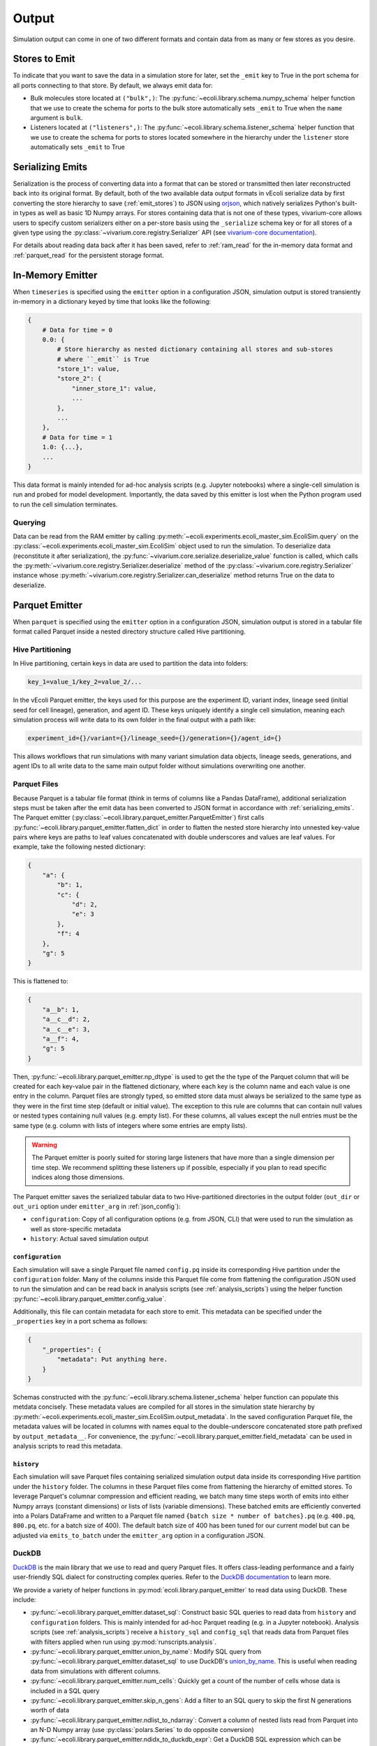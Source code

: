 ======
Output
======

Simulation output can come in one of two different formats and contain data
from as many or few stores as you desire.

.. _emit_stores:

--------------
Stores to Emit
--------------

To indicate that you want to save the data in a simulation store for later,
set the ``_emit`` key to True in the port schema for all ports connecting
to that store. By default, we always emit data for:

- Bulk molecules store located at ``("bulk",)``: The
  :py:func:`~ecoli.library.schema.numpy_schema` helper function that we use
  to create the schema for ports to the bulk store automatically
  sets ``_emit`` to True when the ``name`` argument is ``bulk``.
- Listeners located at ``("listeners",)``: The
  :py:func:`~ecoli.library.schema.listener_schema` helper function that we use
  to create the schema for ports to stores located somewhere in the hierarchy
  under the ``listener`` store automatically sets ``_emit`` to True

.. _serializing_emits:

-----------------
Serializing Emits
-----------------

Serialization is the process of converting data into a format that can be stored
or transmitted then later reconstructed back into its original format. By default, both of
the two available data output formats in vEcoli serialize
data by first converting the store hierarchy to save (:ref:`emit_stores`) to JSON using
`orjson <https://github.com/ijl/orjson>`_, which natively serializes Python's built-in types
as well as basic 1D Numpy arrays. For stores containing data that is not one of these types,
vivarium-core allows users to specify custom serializers either on a per-store basis using the
``_serialize`` schema key or for all stores of a given type using the
:py:class:`~vivarium.core.registry.Serializer` API (see
`vivarium-core documentation <https://vivarium-core.readthedocs.io/en/latest/reference/api/vivarium.core.registry.html?highlight=serializer>`_).

For details about reading data back after it has been saved, refer to
:ref:`ram_read` for the in-memory data format and :ref:`parquet_read`
for the persistent storage format.

.. _ram_emitter:

-----------------
In-Memory Emitter
-----------------

When ``timeseries`` is specified using the ``emitter`` option in a configuration JSON,
simulation output is stored transiently in-memory in a dictionary keyed by time that
looks like the following:

.. code-block::

    {
        # Data for time = 0
        0.0: {
            # Store hierarchy as nested dictionary containing all stores and sub-stores
            # where ``_emit`` is True
            "store_1": value,
            "store_2": {
                "inner_store_1": value,
                ...
            },
            ...
        },
        # Data for time = 1
        1.0: {...},
        ...
    }

This data format is mainly intended for ad-hoc analysis scripts (e.g. Jupyter
notebooks) where a single-cell simulation is run and probed for model development.
Importantly, the data saved by this emitter is lost when the Python program
used to run the cell simulation terminates.

.. _ram_read:

Querying
========

Data can be read from the RAM emitter by calling
:py:meth:`~ecoli.experiments.ecoli_master_sim.EcoliSim.query`
on the :py:class:`~ecoli.experiments.ecoli_master_sim.EcoliSim` object used to run
the simulation. To deserialize data (reconstitute it after serialization),
the :py:func:`~vivarium.core.serialize.deserialize_value` function is called, which
calls the :py:meth:`~vivarium.core.registry.Serializer.deserialize` method
of the :py:class:`~vivarium.core.registry.Serializer` instance whose
:py:meth:`~vivarium.core.registry.Serializer.can_deserialize` method returns
True on the data to deserialize.

.. _parquet_emitter:

---------------
Parquet Emitter
---------------

When ``parquet`` is specified using the ``emitter`` option in a configuration JSON,
simulation output is stored in a tabular file format called Parquet inside a nested
directory structure called Hive partitioning.

Hive Partitioning
=================

In Hive partitioning, certain keys in data are used to partition the data into folders:

.. code-block::

    key_1=value_1/key_2=value_2/...

In the vEcoli Parquet emitter, the keys used for this purpose are the experiment ID,
variant index, lineage seed (initial seed for cell lineage), generation, and agent ID.
These keys uniquely identify a single cell simulation, meaning each simulation process
will write data to its own folder in the final output with a path like:

.. code-block::

    experiment_id={}/variant={}/lineage_seed={}/generation={}/agent_id={}

This allows workflows that run simulations with many variant simulation data objects,
lineage seeds, generations, and agent IDs to all write data to the same main output
folder without simulations overwriting one another.

Parquet Files
=============

Because Parquet is a tabular file format (think in terms of columns like a Pandas
DataFrame), additional serialization steps must be taken after the emit data
has been converted to JSON format in accordance with :ref:`serializing_emits`.
The Parquet emitter (:py:class:`~ecoli.library.parquet_emitter.ParquetEmitter`)
first calls :py:func:`~ecoli.library.parquet_emitter.flatten_dict` in order to
flatten the nested store hierarchy into unnested key-value pairs where keys
are paths to leaf values concatenated with double underscores and values are
leaf values. For example, take the following nested dictionary:

.. code-block::

    {
        "a": {
            "b": 1,
            "c": {
                "d": 2,
                "e": 3
            },
            "f": 4
        },
        "g": 5
    }

This is flattened to:

.. code-block::

    {
        "a__b": 1,
        "a__c__d": 2,
        "a__c__e": 3,
        "a__f": 4,
        "g": 5
    }

Then, :py:func:`~ecoli.library.parquet_emitter.np_dtype` is used to get the
the type of the Parquet column that will be created for each key-value pair in
the flattened dictionary, where each key is the column name and each value is one
entry in the column. Parquet files are strongly typed, so emitted store data
must always be serialized to the same type as they were in the first time step
(default or initial value). The exception to this rule are columns that can contain
null values or nested types containing null values (e.g. empty list). For these columns,
all values except the null entries must be the same type (e.g. column with lists
of integers where some entries are empty lists).

.. warning::
  The Parquet emitter is poorly suited for storing large listeners that have more
  than a single dimension per time step. We recommend splitting these listeners up
  if possible, especially if you plan to read specific indices along those dimensions.

The Parquet emitter saves the serialized tabular data to two Hive-partitioned
directories in the output folder (``out_dir`` or ``out_uri`` option under
``emitter_arg`` in :ref:`json_config`):

- ``configuration``: Copy of all configuration options (e.g. from JSON, CLI) that
  were used to run the simulation as well as store-specific metadata
- ``history``: Actual saved simulation output

.. _configuration_parquet:

``configuration``
-----------------

Each simulation will save a single Parquet file named ``config.pq`` inside
its corresponding Hive partition under the ``configuration`` folder.
Many of the columns inside this Parquet file come from flattening the configuration
JSON used to run the simulation and can be read back in analysis scripts (see
:ref:`analysis_scripts`) using the helper function
:py:func:`~ecoli.library.parquet_emitter.config_value`.

Additionally, this file can contain metadata for each store to emit. This metadata
can be specified under the ``_properties`` key in a port schema as follows:

.. code-block::

    {
        "_properties": {
            "metadata": Put anything here.
        }
    }

Schemas constructed with the :py:func:`~ecoli.library.schema.listener_schema` helper
function can populate this metdata concisely. These metadata values are compiled for
all stores in the simulation state hierarchy by
:py:meth:`~ecoli.experiments.ecoli_master_sim.EcoliSim.output_metadata`. In the
saved configuration Parquet file, the metadata values will be located in
columns with names equal to the double-underscore concatenated store path
prefixed by ``output_metadata__``. For convenience, the
:py:func:`~ecoli.library.parquet_emitter.field_metadata` can be used in
analysis scripts to read this metadata.

``history``
-----------

Each simulation will save Parquet files containing serialized simulation output data
inside its corresponding Hive partition under the ``history`` folder. The columns in
these Parquet files come from flattening the hierarchy of emitted stores. To leverage
Parquet's columnar compression and efficient reading, we batch many time steps worth
of emits into either Numpy arrays (constant dimensions) or lists of lists (variable
dimensions). These batched emits are efficiently converted into a Polars DataFrame and
written to a Parquet file named ``{batch size * number of batches}.pq`` (e.g.
``400.pq``, ``800.pq``, etc. for a batch size of 400). The default batch size of
400 has been tuned for our current model but can be adjusted via ``emits_to_batch``
under the ``emitter_arg`` option in a configuration JSON.

.. _parquet_read:

DuckDB
======

`DuckDB <https://duckdb.org>`_ is the main library that we use to read and query Parquet files.
It offers class-leading performance and a fairly user-friendly SQL dialect for constructing
complex queries. Refer to the `DuckDB documentation <https://duckdb.org/docs/>`_ to learn more.

We provide a variety of helper functions in :py:mod:`ecoli.library.parquet_emitter`
to read data using DuckDB. These include:

- :py:func:`~ecoli.library.parquet_emitter.dataset_sql`: Construct basic
  SQL queries to read data from ``history`` and ``configuration`` folders. This
  is mainly intended for ad-hoc Parquet reading (e.g. in a Jupyter notebook).
  Analysis scripts (see :ref:`analysis_scripts`) receive a ``history_sql`` and
  ``config_sql`` that reads data from Parquet files with filters applied when
  run using :py:mod:`runscripts.analysis`.
- :py:func:`~ecoli.library.parquet_emitter.union_by_name`: Modify SQL query
  from :py:func:`~ecoli.library.parquet_emitter.dataset_sql` to
  use DuckDB's `union_by_name <https://duckdb.org/docs/stable/data/multiple_files/combining_schemas.html#union-by-name>`_.
  This is useful when reading data from simulations with different columns.
- :py:func:`~ecoli.library.parquet_emitter.num_cells`: Quickly get a count of
  the number of cells whose data is included in a SQL query
- :py:func:`~ecoli.library.parquet_emitter.skip_n_gens`: Add a filter to an SQL
  query to skip the first N generations worth of data
- :py:func:`~ecoli.library.parquet_emitter.ndlist_to_ndarray`: Convert a
  column of nested lists read from Parquet into an N-D Numpy array (use
  :py:class:`polars.Series` to do opposite conversion)
- :py:func:`~ecoli.library.parquet_emitter.ndidx_to_duckdb_expr`: Get a DuckDB SQL
  expression which can be included in a ``SELECT`` statement that uses Numpy-style
  indexing to retrieve values from a nested list Parquet column
- :py:func:`~ecoli.library.parquet_emitter.named_idx`: Get a DuckDB SQL expression
  which can be included in a ``SELECT`` statement that extracts values at certain indices
  from each row of a nested list Parquet column and returns them as individually named columns
- :py:func:`~ecoli.library.parquet_emitter.field_metadata`: Read saved store
  metadata (see :ref:`configuration_parquet`)
- :py:func:`~ecoli.library.parquet_emitter.config_value`: Read option from
  configuration JSON used to run simulation
- :py:func:`~ecoli.library.parquet_emitter.read_stacked_columns`: Main interface
  for reading simulation output from ``history`` folder. Can either immediately read
  all data in specified columns into memory by supplying ``conn`` argument or
  return a DuckDB SQL query that can be iteratively built upon (useful when data
  to large to read into memory all at once).

.. warning::
    Parquet lists are 1-indexed. :py:func:`~ecoli.library.parquet_emitter.ndidx_to_duckdb_expr`
    and :py:func:`~ecoli.library.parquet_emitter.named_idx` automatically add 1 to
    user-supplied indices.

Construct SQL Queries
---------------------

The true power of DuckDB is unlocked when SQL queries are iteratively constructed. This can be
accomplished in one of two ways:

- For simpler queries, you can wrap a complete DuckDB SQL expression in parentheses to use as
  the input table to another query. For example, to calculate the average cell and dry mass for
  over all time steps for all cells accessible to an analysis script:

    .. code-block:: sql

        SELECT avg(*) FROM (
            SELECT listeners__mass__dry_mass, listeners__mass__cell_mass FROM (
                history_sql
            )
        )
    
  ``history_sql`` can be slotted in programmatically using an f-string.
- For more advanced, multi-step queries, you can use
  `common table expressions <https://duckdb.org/docs/sql/query_syntax/with.html>`_ (CTEs).
  For example, to run the same query above but first averaging over all time steps
  for each cell before averaging the averages over all cells:

    .. code-block:: sql

        WITH cell_avgs AS (
            SELECT avg(listeners__mass__dry_mass) AS avg_dry_mass,
                avg(listeners__mass__cell_mass) AS avg_cell_mass
            FROM (history_sql)
            GROUP BY experiment_id, variant, lineage_seed, generation, agent_id
        )
        SELECT avg(*) FROM cell_avgs

.. tip::
  DuckDB will efficiently read only the rows and columns necessary to complete your query.
  However, if you are reading a column of lists (e.g. bulk molecule counts every time step)
  or nested lists, DuckDB reads the entire nested value for every relevant row in that column,
  even if you only care about a small subset of indices. To avoid repeatedly incurring this
  cost, we recommend using :py:func:`~ecoli.library.parquet_emitter.named_idx` to select all
  indices of interest to be read in one go. As long as the final result fits in RAM, this
  should be much faster than reading each index individually.

See :py:mod:`~ecoli.analysis.multivariant.new_gene_translation_efficiency_heatmaps`
for examples of complex queries, as well as helper functions to create SQL expressions
for common query patterns. These include:

- :py:func:`~ecoli.analysis.multivariant.new_gene_translation_efficiency_heatmaps.avg_ratio_of_1d_arrays_sql`
- :py:func:`~ecoli.analysis.multivariant.new_gene_translation_efficiency_heatmaps.avg_1d_array_sql`
- :py:func:`~ecoli.analysis.multivariant.new_gene_translation_efficiency_heatmaps.avg_sum_1d_array_sql`
- :py:func:`~ecoli.analysis.multivariant.new_gene_translation_efficiency_heatmaps.avg_1d_array_over_scalar_sql`
- :py:func:`~ecoli.analysis.multivariant.new_gene_translation_efficiency_heatmaps.avg_sum_1d_array_over_scalar_sql`


---------------------
Other Workflow Output
---------------------

We provide helper functions in :py:mod:`ecoli.library.parquet_emitter` to read other
workflow output.

- :py:func:`~ecoli.library.parquet_emitter.open_arbitrary_sim_data`: Intended for use
  in analysis scripts. Accepts the ``sim_data_paths`` dictionary given as input to
  analysis scripts by :py:mod:`runscripts.analysis` and picks a single arbitrary
  path in that dictionary to read and unpickle.
- :py:func:`~ecoli.library.parquet_emitter.open_output_file`: When opening any
  workflow output file in a Python script, use this function instead of the built-in
  ``open`` (e.g. ``with open_output_file({path}, "r") as f:``). This is mainly
  intended to future-proof analysis scripts for Google Cloud support.
